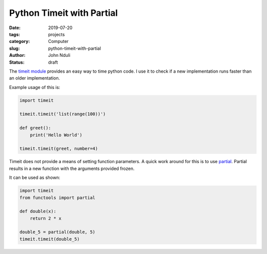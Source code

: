 ##########################
Python Timeit with Partial
##########################
:date: 2019-07-20
:tags: projects
:category: Computer
:slug: python-timeit-with-partial
:author: John Nduli
:status: draft


The `timeit module <https://docs.python.org/3.7/library/timeit.html>`_
provides an easy way to time python code. I use it to check if a new
implementation runs faster than an older implementation. 

Example usage of this is:

.. code-block:: python

    import timeit

    timeit.timeit('list(range(100))')

    def greet():
        print('Hello World')

    timeit.timeit(greet, number=4)


Timeit does not provide a means of setting function parameters. A quick
work around for this is to use `partial
<https://docs.python.org/3.7/library/functools.html?highlight=partial#functools.partial>`_.
Partial results in a new function with the arguments provided frozen.

It can be used as shown:

.. code-block:: python

    import timeit
    from functools import partial

    def double(x):
        return 2 * x

    double_5 = partial(double, 5)
    timeit.timeit(double_5)
